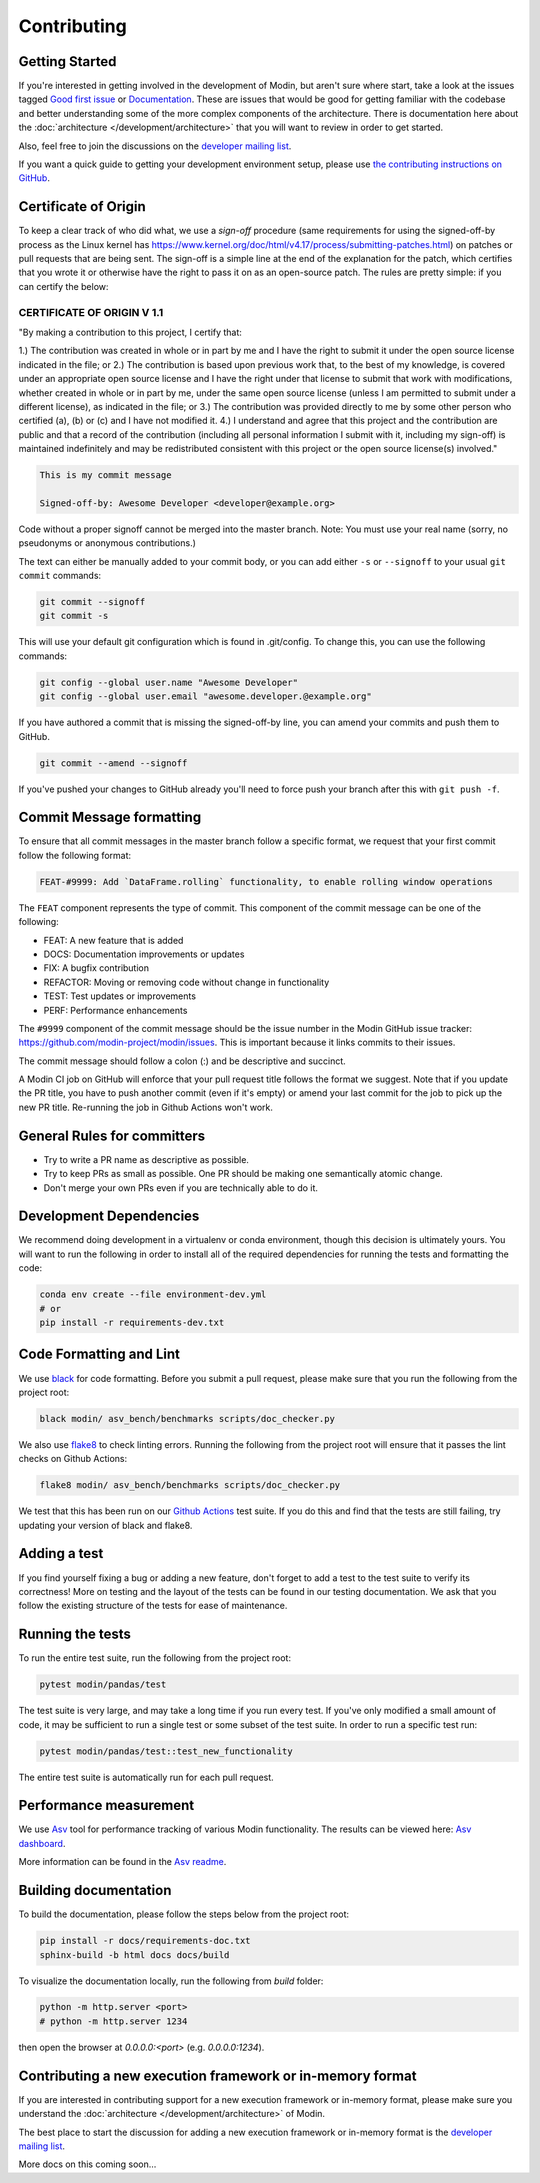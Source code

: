 Contributing
============

Getting Started
---------------

If you're interested in getting involved in the development of Modin, but aren't sure
where start, take a look at the issues tagged `Good first issue`_ or Documentation_.
These are issues that would be good for getting familiar with the codebase and better
understanding some of the more complex components of the architecture. There is
documentation here about the :doc:`architecture </development/architecture>` that you will
want to review in order to get started.

Also, feel free to join the discussions on the `developer mailing list`_.

If you want a quick guide to getting your development environment setup, please
use `the contributing instructions on GitHub`_.

Certificate of Origin
---------------------

To keep a clear track of who did what, we use a `sign-off` procedure (same requirements
for using the signed-off-by process as the Linux kernel has
https://www.kernel.org/doc/html/v4.17/process/submitting-patches.html) on patches or pull
requests that are being sent. The sign-off is a simple line at the end of the explanation
for the patch, which certifies that you wrote it or otherwise have the right to pass it
on as an open-source patch. The rules are pretty simple: if you can certify the below:

CERTIFICATE OF ORIGIN V 1.1
^^^^^^^^^^^^^^^^^^^^^^^^^^^
"By making a contribution to this project, I certify that:

1.) The contribution was created in whole or in part by me and I have the right to
submit it under the open source license indicated in the file; or
2.) The contribution is based upon previous work that, to the best of my knowledge, is
covered under an appropriate open source license and I have the right under that license
to submit that work with modifications, whether created in whole or in part by me, under
the same open source license (unless I am permitted to submit under a different
license), as indicated in the file; or
3.) The contribution was provided directly to me by some other person who certified (a),
(b) or (c) and I have not modified it.
4.) I understand and agree that this project and the contribution are public and that a
record of the contribution (including all personal information I submit with it,
including my sign-off) is maintained indefinitely and may be redistributed consistent
with this project or the open source license(s) involved."


.. code-block:: bash

   This is my commit message

   Signed-off-by: Awesome Developer <developer@example.org>


Code without a proper signoff cannot be merged into the
master branch. Note: You must use your real name (sorry, no pseudonyms or anonymous
contributions.)

The text can either be manually added to your commit body, or you can add either ``-s``
or ``--signoff`` to your usual ``git commit`` commands:



.. code-block:: bash

   git commit --signoff
   git commit -s

This will use your default git configuration which is found in .git/config. To change
this, you can use the following commands:

.. code-block:: bash

   git config --global user.name "Awesome Developer"
   git config --global user.email "awesome.developer.@example.org"

If you have authored a commit that is missing the signed-off-by line, you can amend your
commits and push them to GitHub.

.. code-block:: bash

   git commit --amend --signoff

If you've pushed your changes to GitHub already you'll need to force push your branch
after this with ``git push -f``.

Commit Message formatting
-------------------------
To ensure that all commit messages in the master branch follow a specific format, we
request that your first commit follow the following format:

.. code-block:: bash

    FEAT-#9999: Add `DataFrame.rolling` functionality, to enable rolling window operations

The ``FEAT`` component represents the type of commit. This component of the commit
message can be one of the following:

* FEAT: A new feature that is added
* DOCS: Documentation improvements or updates
* FIX: A bugfix contribution
* REFACTOR: Moving or removing code without change in functionality
* TEST: Test updates or improvements
* PERF: Performance enhancements

The ``#9999`` component of the commit message should be the issue number in the Modin
GitHub issue tracker: https://github.com/modin-project/modin/issues. This is important
because it links commits to their issues.

The commit message should follow a colon (:) and be descriptive and succinct.

A Modin CI job on GitHub will enforce that your pull request title follows the
format we suggest. Note that if you update the PR title, you have to push
another commit (even if it's empty) or amend your last commit for the job to
pick up the new PR title. Re-running the job in Github Actions won't work.

General Rules for committers
----------------------------

- Try to write a PR name as descriptive as possible.
- Try to keep PRs as small as possible. One PR should be making one semantically atomic change.
- Don't merge your own PRs even if you are technically able to do it.

Development Dependencies
------------------------

We recommend doing development in a virtualenv or conda environment, though this decision
is ultimately yours. You will want to run the following in order to install all of the required
dependencies for running the tests and formatting the code:

.. code-block:: bash

  conda env create --file environment-dev.yml
  # or
  pip install -r requirements-dev.txt

Code Formatting and Lint
------------------------

We use black_ for code formatting. Before you submit a pull request, please make sure
that you run the following from the project root:

.. code-block:: bash

  black modin/ asv_bench/benchmarks scripts/doc_checker.py

We also use flake8_ to check linting errors. Running the following from the project root
will ensure that it passes the lint checks on Github Actions:

.. code-block:: bash

  flake8 modin/ asv_bench/benchmarks scripts/doc_checker.py

We test that this has been run on our `Github Actions`_ test suite. If you do this and find
that the tests are still failing, try updating your version of black and flake8.

Adding a test
-------------

If you find yourself fixing a bug or adding a new feature, don't forget to add a test to
the test suite to verify its correctness! More on testing and the layout of the tests
can be found in our testing documentation. We ask that you follow the existing
structure of the tests for ease of maintenance.

Running the tests
-----------------

To run the entire test suite, run the following from the project root:

.. code-block:: bash

  pytest modin/pandas/test

The test suite is very large, and may take a long time if you run every test. If you've
only modified a small amount of code, it may be sufficient to run a single test or some
subset of the test suite. In order to run a specific test run:

.. code-block:: bash

  pytest modin/pandas/test::test_new_functionality

The entire test suite is automatically run for each pull request.

Performance measurement
-----------------------

We use Asv_ tool for performance tracking of various Modin functionality. The results
can be viewed here: `Asv dashboard`_.

More information can be found in the `Asv readme`_.


Building documentation
----------------------

To build the documentation, please follow the steps below from the project root:

.. code-block:: bash

    pip install -r docs/requirements-doc.txt
    sphinx-build -b html docs docs/build

To visualize the documentation locally, run the following from `build` folder:

.. code-block:: bash

    python -m http.server <port>
    # python -m http.server 1234

then open the browser at `0.0.0.0:<port>` (e.g. `0.0.0.0:1234`).

Contributing a new execution framework or in-memory format
----------------------------------------------------------

If you are interested in contributing support for a new execution framework or in-memory
format, please make sure you understand the :doc:`architecture </development/architecture>` of Modin.

The best place to start the discussion for adding a new execution framework or in-memory
format is the `developer mailing list`_.

More docs on this coming soon...

.. _Good first issue: https://github.com/modin-project/modin/issues?q=is%3Aissue+is%3Aopen+label%3A%22good+first+issue+%3Abeginner%3A%22
.. _Documentation: https://github.com/modin-project/modin/issues?q=is%3Aissue+is%3Aopen+label%3A%22documentation+%3Abookmark_tabs%3A%22
.. _black: https://github.com/ambv/black
.. _flake8: http://flake8.pycqa.org/en/latest/
.. _Github Actions: https://github.com/features/actions
.. _Asv: https://github.com/airspeed-velocity/asv#airspeed-velocity
.. _developer mailing list: https://groups.google.com/forum/#!forum/modin-dev
.. _Asv dashboard: https://modin.org/modin-bench/#/
.. _Asv readme: https://github.com/modin-project/modin/blob/master/asv_bench/README.md
.. _the contributing instructions on GitHub: https://github.com/modin-project/modin/blob/master/contributing/contributing.md